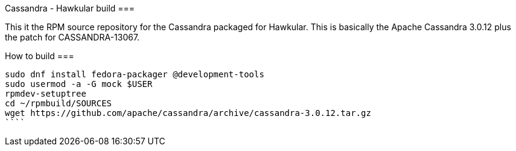 Cassandra - Hawkular build
===

This it the RPM source repository for the Cassandra packaged for Hawkular. This
is basically the Apache Cassandra 3.0.12 plus the patch for CASSANDRA-13067.

How to build
===

```bash
sudo dnf install fedora-packager @development-tools
sudo usermod -a -G mock $USER
rpmdev-setuptree
cd ~/rpmbuild/SOURCES
wget https://github.com/apache/cassandra/archive/cassandra-3.0.12.tar.gz
````
